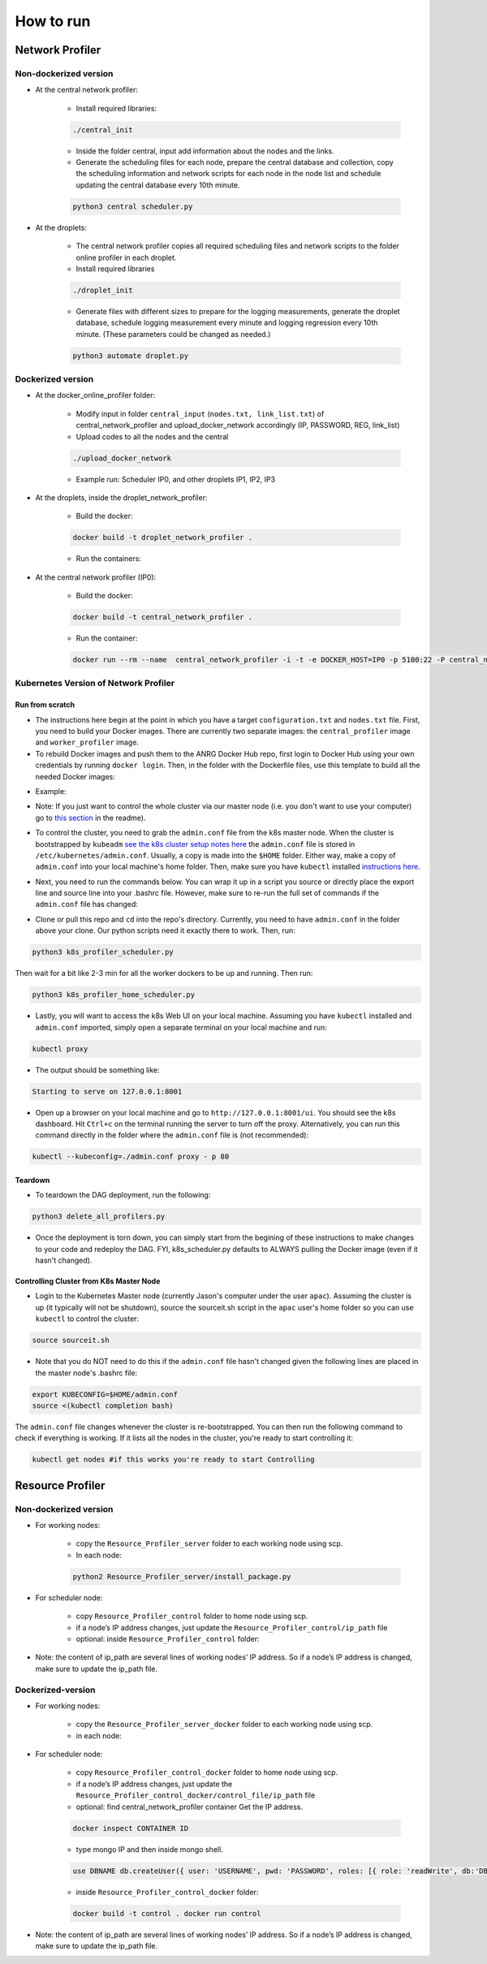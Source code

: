How to run
**********



Network Profiler
================


Non-dockerized version
----------------------

- At the central network profiler:
    
    - Install required libraries: 

    .. code-block:: bash

		./central_init 

    - Inside the folder central, input add information about the nodes and the links.
    
    - Generate the scheduling files for each node, prepare the central database and collection, copy the scheduling information and network scripts for each node in the node list and schedule updating the central database every 10th minute.

    .. code-block:: python

		python3 central scheduler.py 

- At the droplets:

    - The central network profiler copies all required scheduling files and network scripts to the folder online profiler in each droplet.
     
    - Install required libraries

    .. code-block:: bash

		./droplet_init 

    - Generate files with different sizes to prepare for the logging measurements, generate the droplet database, schedule logging measurement every minute and logging regression every 10th minute. (These parameters could be changed as needed.)

    .. code-block:: python

	    python3 automate droplet.py



Dockerized version
------------------

- At the docker_online_profiler folder:
    
    - Modify input in folder ``central_input`` (``nodes.txt, link_list.txt``) of central_network_profiler and upload_docker_network accordingly (IP, PASSWORD, REG, link_list)

    - Upload codes to all the nodes and the central

    .. code-block:: bash

	    ./upload_docker_network  

    - Example run: Scheduler IP0, and other droplets IP1, IP2, IP3

- At the droplets, inside the droplet_network_profiler:

    - Build the docker: 

    .. code-block:: bash

	    docker build -t droplet_network_profiler .

    
    - Run the containers:

    .. code-block:: bash
      :linenos:

      docker run --rm --name droplet_network_profiler -t -i -e DOCKER_HOST=IP1 -p 5100:22 -P droplet_network_profiler

      docker run --rm --name droplet_network_profiler -t -i -e DOCKER_HOST=IP2 -p 5100:22 -P droplet_network_profiler

      docker run --rm --name droplet_network_profiler -t -i -e DOCKER_HOST=IP3 -p 5100:22 -P droplet_network_profiler

- At the central network profiler (IP0):
     
    - Build the docker: 

    .. code-block:: bash

	    docker build -t central_network_profiler .

    - Run the container:

    .. code-block:: bash

    	docker run --rm --name  central_network_profiler -i -t -e DOCKER_HOST=IP0 -p 5100:22 -P central_network_profiler


Kubernetes Version of Network Profiler
--------------------------------------

Run from scratch
^^^^^^^^^^^^^^^^

- The instructions here begin at the point in which you have a target ``configuration.txt`` and ``nodes.txt`` file. First, you need to build your Docker images. There are currently two separate images: the ``central_profiler`` image and ``worker_profiler`` image.

- To rebuild Docker images and push them to the ANRG Docker Hub repo, first login to Docker Hub using your own credentials by running ``docker login``. Then, in the folder with the Dockerfile files, use this template to build all the needed Docker images:


.. code-block:: bash
   :linenos:

   docker build -f $target_dockerfile . -t $dockerhub_user/$repo_name:$tag
   docker push $dockerhub_user/$repo_name:$tag

- Example:

.. code-block:: bash
   :linenos:

   docker build -f Network_Profiler/central_network_profiler/Dockerfile . -t anrg/central_profiler:v1
   docker push anrg/central_profiler:v1
   docker build -f Network_Profiler/droplet_network_profiler/Dockerfile . -t anrg/worker_profiler:v1
   docker push anrg/worker_profiler:v1

- Note: If you just want to control the whole cluster via our master node (i.e. you don't want to use your computer) go to `this section`_   in the readme).

.. _this section: #controlling-cluster-from-k8s-master-node

- To control the cluster, you need to grab the ``admin.conf`` file from the k8s master node. When the cluster is bootstrapped by ``kubeadm`` `see the k8s cluster setup notes here`_ the ``admin.conf`` file is stored in ``/etc/kubernetes/admin.conf``. Usually, a copy is made into the ``$HOME`` folder. Either way, make a copy of ``admin.conf`` into your local machine's home folder. Then, make sure you have ``kubectl`` installed `instructions here`_. 

.. _see the k8s cluster setup notes here: https://drive.google.com/open?id=1NeewrSx9Bp3oNOGGpgyfKBjul1NbSB8kHqy7gslxtKk

.. _instructions here: https://kubernetes.io/docs/tasks/tools/install-kubectl/


- Next, you need to run the commands below. You can wrap it up in a script you source or directly place the export line and source line into your .bashrc file. However, make sure to re-run the full set of commands if the ``admin.conf`` file has changed:

.. code-block:: bash
   :linenos:

   sudo chown $(id -u):$(id -g) $HOME/admin.conf
   export KUBECONFIG=$HOME/admin.conf #check if it works with `kubectl get nodes`
   source <(kubectl completion bash)

	    

- Clone or pull this repo and ``cd`` into the repo's directory. Currently, you need to have ``admin.conf`` in the folder above your clone. Our python scripts need it exactly there to work. Then, run:

.. code-block:: python

   python3 k8s_profiler_scheduler.py

Then wait for a bit like 2-3 min for all the worker dockers to be up and running. Then run:

.. code-block:: python

   python3 k8s_profiler_home_scheduler.py


- Lastly, you will want to access the k8s Web UI on your local machine. Assuming you have ``kubectl`` installed and ``admin.conf`` imported, simply open a separate terminal on your local machine and run:

.. code-block:: python

   kubectl proxy
    	

- The output should be something like:

.. code-block:: text

   Starting to serve on 127.0.0.1:8001

- Open up a browser on your local machine and go to ``http://127.0.0.1:8001/ui``. You should see the k8s dashboard. Hit ``Ctrl+c`` on the terminal running the server to turn off the proxy. Alternatively, you can run this command directly in the folder where the ``admin.conf`` file is (not recommended):

.. code-block:: bash

   kubectl --kubeconfig=./admin.conf proxy - p 80


Teardown
^^^^^^^^

- To teardown the DAG deployment, run the following:
    
.. code-block:: python

	python3 delete_all_profilers.py

- Once the deployment is torn down, you can simply start from the begining of these instructions to make changes to your code and redeploy the DAG. FYI, k8s_scheduler.py defaults to ALWAYS pulling the Docker image (even if it hasn't changed).

Controlling Cluster from K8s Master Node
^^^^^^^^^^^^^^^^^^^^^^^^^^^^^^^^^^^^^^^^

- Login to the Kubernetes Master node (currently Jason's computer under the user ``apac``). Assuming the cluster is up (it typically will not be shutdown), source the sourceit.sh script in the ``apac`` user's home folder so you can use ``kubectl`` to  control the cluster:
    
.. code-block:: bash

	source sourceit.sh

- Note that you do NOT need to do this if the ``admin.conf`` file hasn't changed  given the following lines are placed in the master node's .bashrc file:

.. code-block:: bash

    export KUBECONFIG=$HOME/admin.conf
    source <(kubectl completion bash)

The ``admin.conf`` file changes whenever the cluster is re-bootstrapped. You can 
then run the following command to check if everything is working. If it lists 
all the nodes in the cluster, you're ready to start controlling it:

.. code-block:: bash

	kubectl get nodes #if this works you're ready to start Controlling

Resource Profiler
=================

Non-dockerized version
----------------------

- For working nodes: 

	- copy the ``Resource_Profiler_server`` folder to each working node using scp. 
	- In each node: 

	.. code-block:: python

		python2 Resource_Profiler_server/install_package.py

- For scheduler node:

	- copy ``Resource_Profiler_control`` folder to home node using scp.
	- if a node’s IP address changes, just update the ``Resource_Profiler_control/ip_path`` file 
	- optional: inside ``Resource_Profiler_control`` folder: 

	.. code-block:: python
		:linenos:

		python2 install_package.py 
		python2 jobs.py &

- Note: the content of ip_path are several lines of working nodes’ IP address. So if a node’s IP address is changed, make sure to update the ip_path file.

Dockerized-version
------------------

- For working nodes: 
	
	- copy the ``Resource_Profiler_server_docker`` folder to each working node using scp.
	- in each node:

	.. code-block:: bash
	   :linenos:
	   
	   docker build -t server . 
	   docker run -d -p 49155:5000 server

- For scheduler node:

	- copy ``Resource_Profiler_control_docker`` folder to home node using scp.
	- if a node’s IP address changes, just update the ``Resource_Profiler_control_docker/control_file/ip_path`` file 
	- optional: find central_network_profiler container Get the IP address. 

	.. code-block:: bash

		docker inspect CONTAINER ID

	- type mongo IP and then inside mongo shell. 

	.. code-block:: bash

		use DBNAME db.createUser({ user: 'USERNAME', pwd: 'PASSWORD', roles: [{ role: 'readWrite', db:'DBNAME'}] }}

	- inside ``Resource_Profiler_control_docker`` folder: 

	.. code-block:: bash

		docker build -t control . docker run control

- Note: the content of ip_path are several lines of working nodes’ IP address. So if a node’s IP address is changed, make sure to update the ip_path file.
